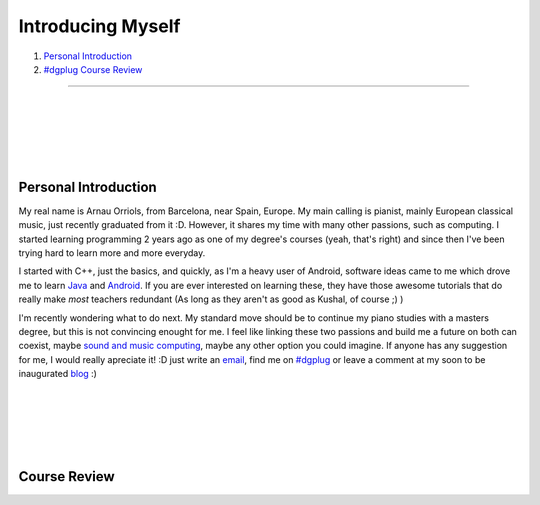 .. I don't want this to be the title of the page, rather a normal header...

Introducing Myself
------------------

#. `Personal Introduction`_
#. `#dgplug Course Review`_

.. this links are implicit Hyperlinks to the titles of the sections with the same name

.. This is a horizontal line

-----------------------

|
|
|
|
|

.. I want more than 1 whiteline...
   That's why I use the line block

Personal Introduction
''''''''''''''''''''''''

My real name is Arnau Orriols, from Barcelona, near Spain, Europe. My main calling is pianist, mainly European classical music, just recently graduated from it :D. However, it shares my time with many other passions, such as computing. I started learning programming 2 years ago as one of my degree's courses (yeah, that's right) and since then I've been trying hard to learn more and more everyday.

I started with C++, just the basics, and quickly, as I'm a heavy user of Android, software ideas came to me which drove me to learn Java_ and Android_. If you are ever interested on learning these, they have those awesome tutorials that do really make *most* teachers redundant (As long as they aren't as good as Kushal, of course ;) )

I'm recently wondering what to do next. My standard move should be to continue my piano studies with a masters degree, but this is not convincing enought for me. I feel like linking these two passions and build me a future on both can coexist, maybe `sound and music computing <http://en.wikipedia.org/wiki/Sound_and_music_computing>`_, maybe any other option you could imagine. If anyone has any suggestion for me, I would really apreciate it! :D just write an `email`_, find me on `#dgplug`_ or leave a comment at my soon to be inaugurated `blog`_ :) 

.. Notice in the last paragraph the diferent links how are they created...

|
|
|
|
|

.. _#dgplug Course Review:
.. This is an internal link target

Course Review
''''''''''''''''''''



.. _Java: http://docs.oracle.com/javase/tutorial/getStarted/index.html
.. _Android: http://developer.android.com/training/index.html
.. _email: mailto:josepcaselles@gmail.com?subject=Recomendations%20for%20your%20future%21
.. Notice the use of a query string to set the subject of the mail, with blank lines (%20) and exclamation (%21)
.. _#dgplug: http://webchat.freenode.net/?channels=dgplug%2Cfedora-india&uio=d4
.. _blog: http://josepcaselles.wordpress.com/

